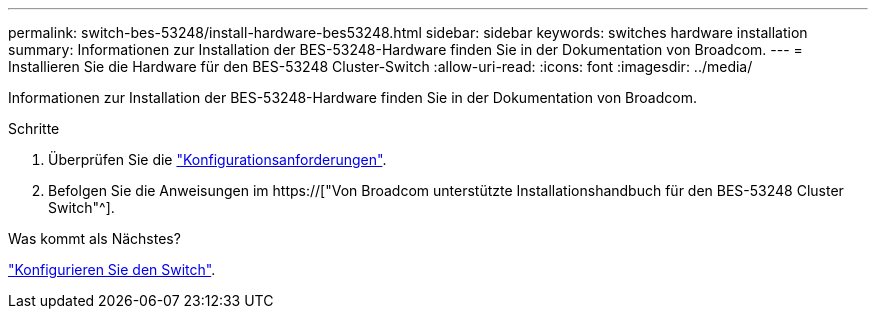 ---
permalink: switch-bes-53248/install-hardware-bes53248.html 
sidebar: sidebar 
keywords: switches hardware installation 
summary: Informationen zur Installation der BES-53248-Hardware finden Sie in der Dokumentation von Broadcom. 
---
= Installieren Sie die Hardware für den BES-53248 Cluster-Switch
:allow-uri-read: 
:icons: font
:imagesdir: ../media/


[role="lead"]
Informationen zur Installation der BES-53248-Hardware finden Sie in der Dokumentation von Broadcom.

.Schritte
. Überprüfen Sie die link:configure-reqs-bes53248.html["Konfigurationsanforderungen"].
. Befolgen Sie die Anweisungen im https://["Von Broadcom unterstützte Installationshandbuch für den BES-53248 Cluster Switch"^].


.Was kommt als Nächstes?
link:configure-install-initial.html["Konfigurieren Sie den Switch"].
